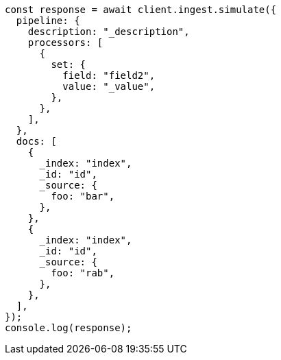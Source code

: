 // This file is autogenerated, DO NOT EDIT
// Use `node scripts/generate-docs-examples.js` to generate the docs examples

[source, js]
----
const response = await client.ingest.simulate({
  pipeline: {
    description: "_description",
    processors: [
      {
        set: {
          field: "field2",
          value: "_value",
        },
      },
    ],
  },
  docs: [
    {
      _index: "index",
      _id: "id",
      _source: {
        foo: "bar",
      },
    },
    {
      _index: "index",
      _id: "id",
      _source: {
        foo: "rab",
      },
    },
  ],
});
console.log(response);
----
